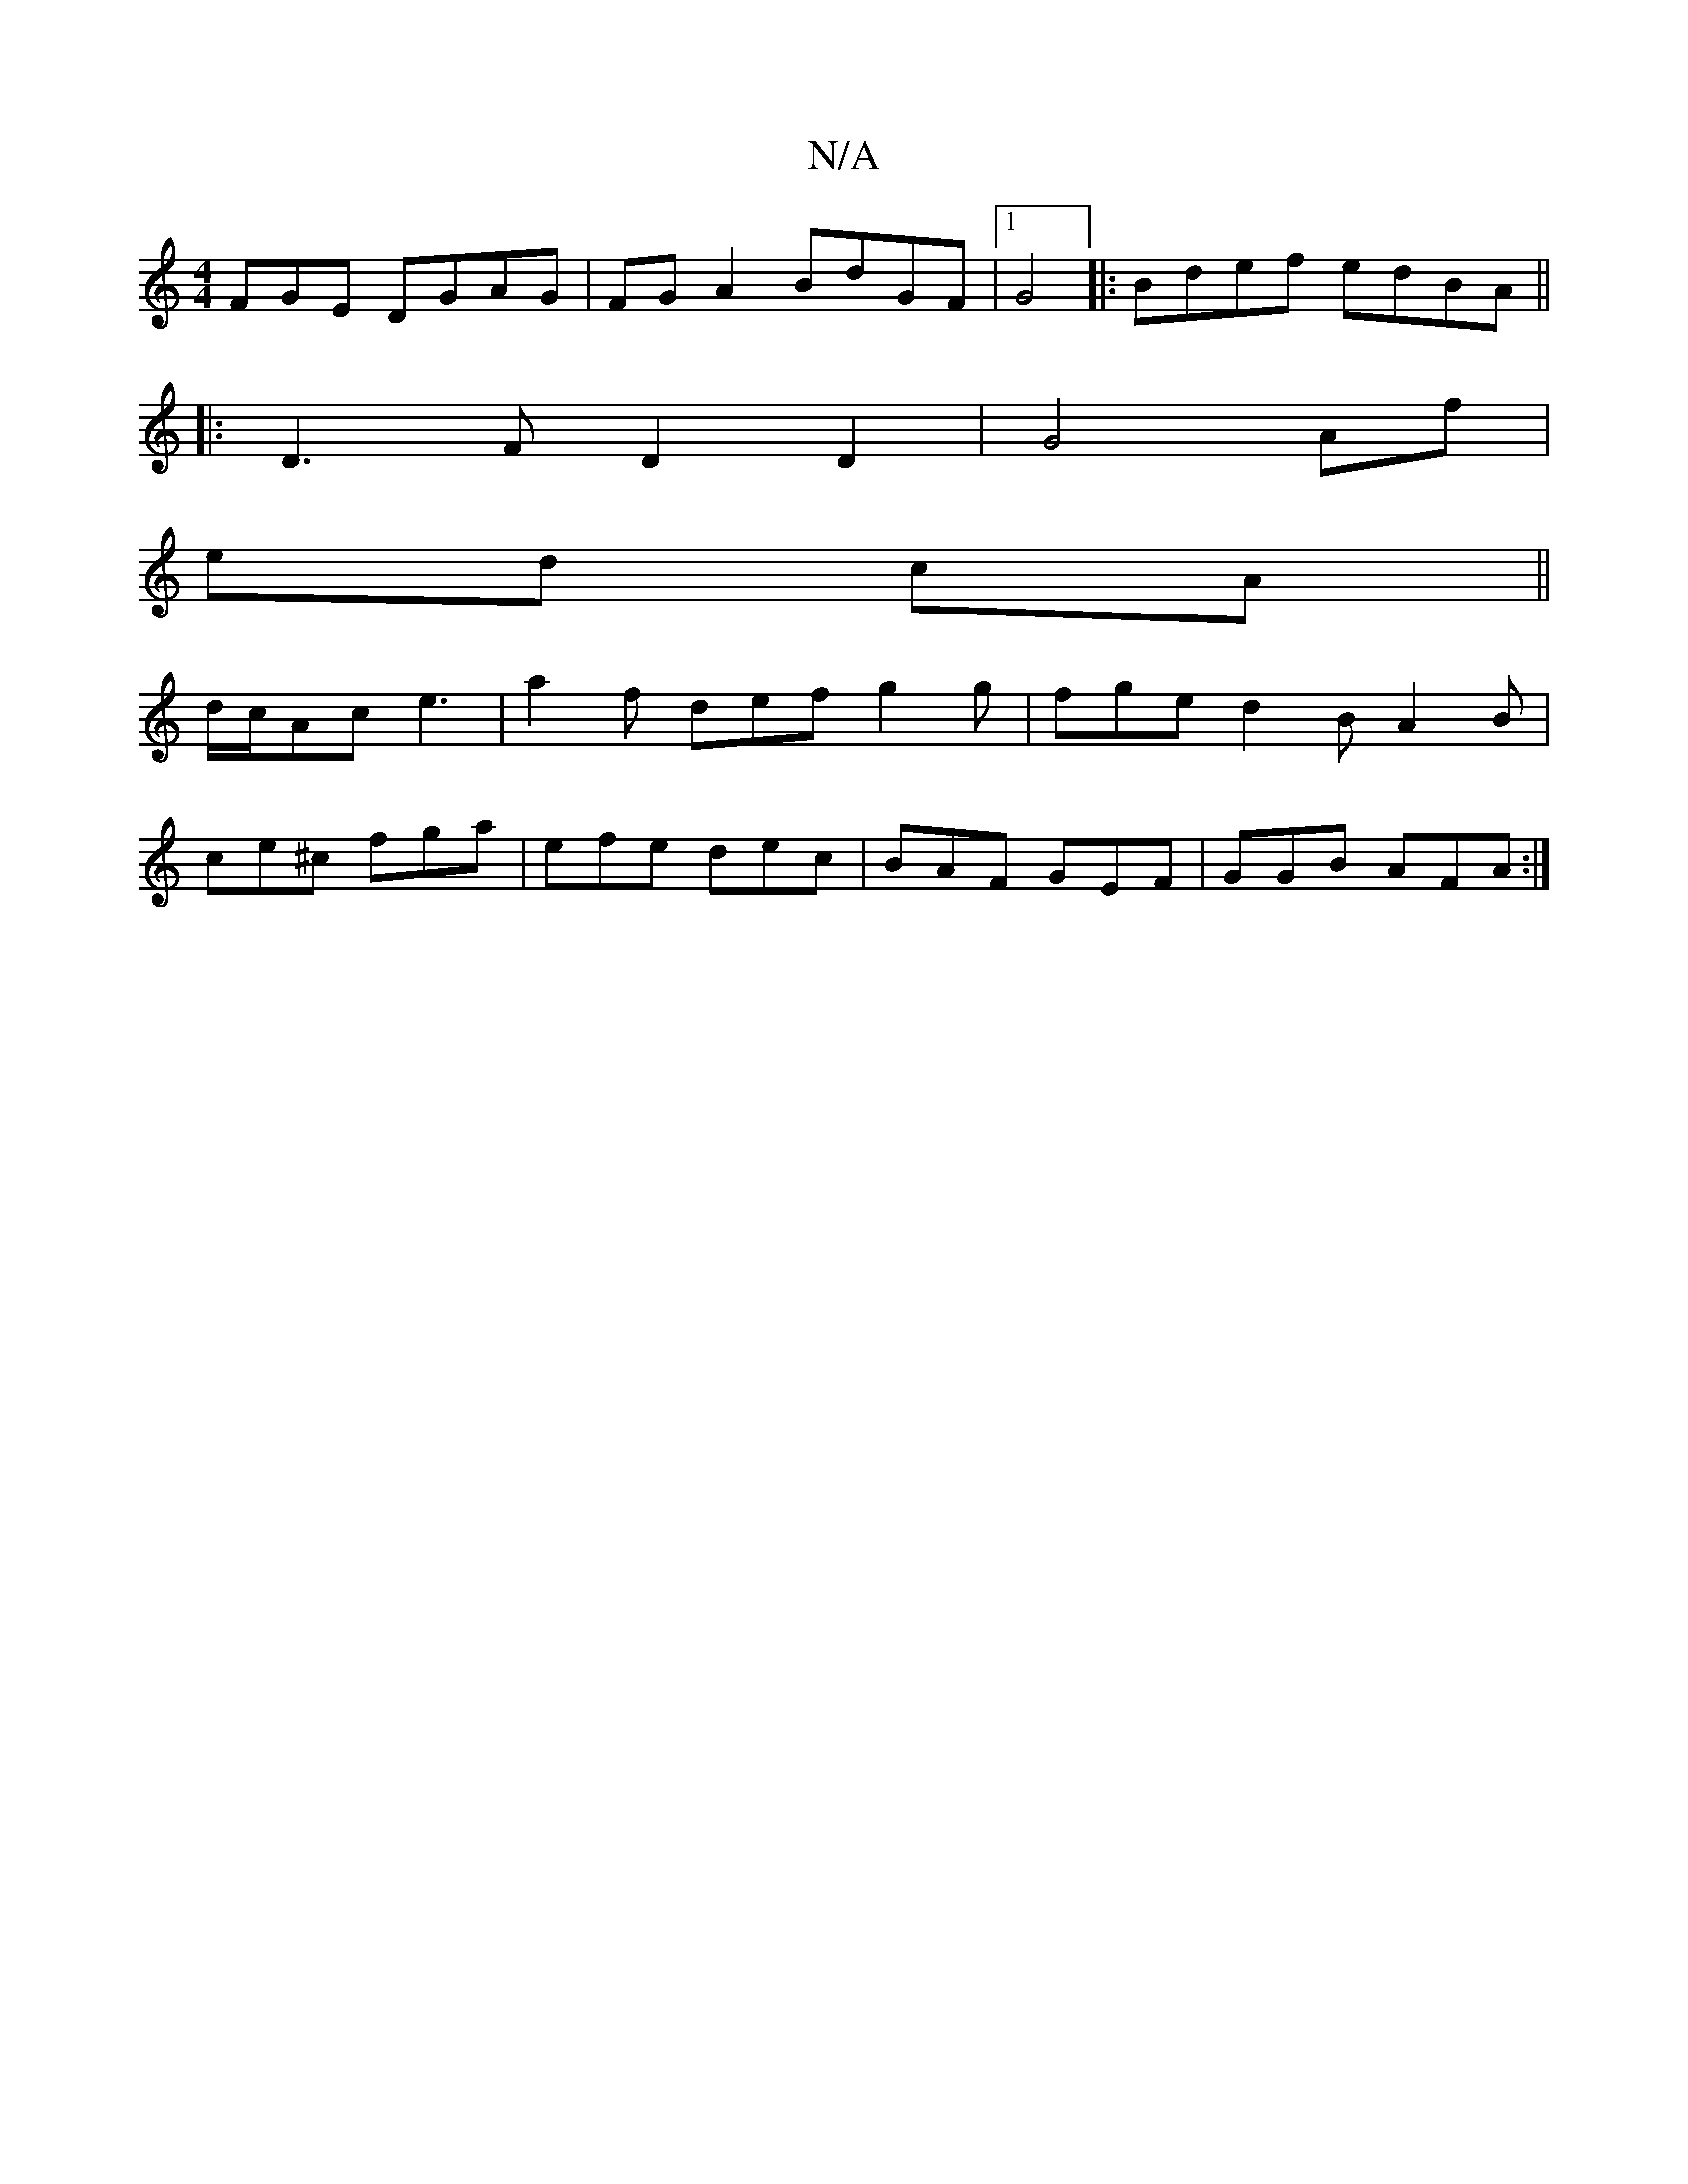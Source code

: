 X:1
T:N/A
M:4/4
R:N/A
K:Cmajor
FGE DGAG | FG A2 BdGF |1 G4|:Bdef edBA||
|: D3 F D2 D2 | G4 Af |
ed cA ||
d/c/Ac e3 | a2f def g2 g | fge d2 B A2 B |
ce^c fga | efe dec | BAF GEF | GGB AFA :|

|: (3BGB D2 |]

c |dBd BGF | ABc Bdf c2 